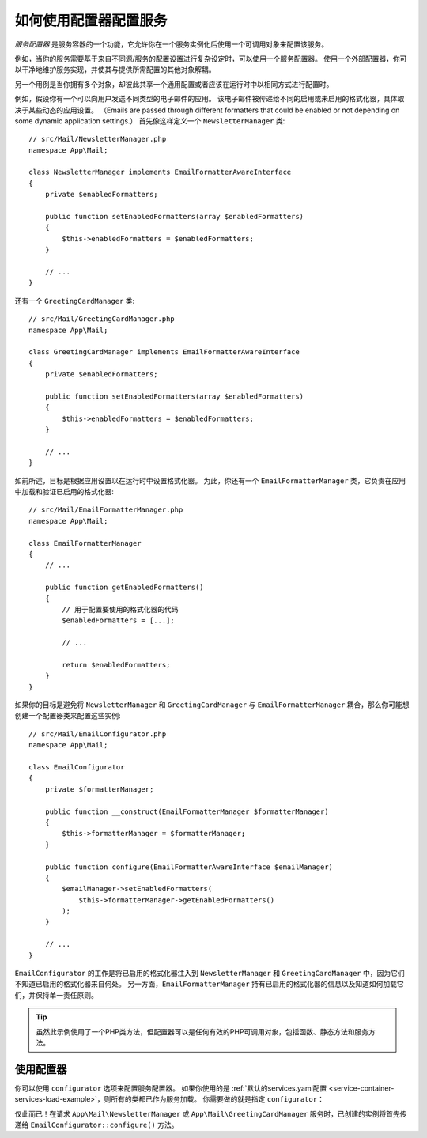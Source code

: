 .. index::
   single: DependencyInjection; Service configurators

如何使用配置器配置服务
==============================================

*服务配置器* 是服务容器的一个功能，它允许你在一个服务实例化后使用一个可调用对象来配置该服务。

例如，当你的服务需要基于来自不同源/服务的配置设置进行复杂设定时，可以使用一个服务配置器。
使用一个外部配置器，你可以干净地维护服务实现，并使其与提供所需配置的其他对象解耦。

另一个用例是当你拥有多个对象，却彼此共享一个通用配置或者应该在运行时中以相同方式进行配置时。

例如，假设你有一个可以向用户发送不同类型的电子邮件的应用。
该电子邮件被传递给不同的启用或未启用的格式化器，具体取决于某些动态的应用设置。
（Emails are passed through different formatters that could be enabled or not
depending on some dynamic application settings.）
首先像这样定义一个 ``NewsletterManager`` 类::

    // src/Mail/NewsletterManager.php
    namespace App\Mail;

    class NewsletterManager implements EmailFormatterAwareInterface
    {
        private $enabledFormatters;

        public function setEnabledFormatters(array $enabledFormatters)
        {
            $this->enabledFormatters = $enabledFormatters;
        }

        // ...
    }

还有一个 ``GreetingCardManager`` 类::

    // src/Mail/GreetingCardManager.php
    namespace App\Mail;

    class GreetingCardManager implements EmailFormatterAwareInterface
    {
        private $enabledFormatters;

        public function setEnabledFormatters(array $enabledFormatters)
        {
            $this->enabledFormatters = $enabledFormatters;
        }

        // ...
    }

如前所述，目标是根据应用设置以在运行时中设置格式化器。
为此，你还有一个 ``EmailFormatterManager`` 类，它负责在应用中加载和验证已启用的格式化器::

    // src/Mail/EmailFormatterManager.php
    namespace App\Mail;

    class EmailFormatterManager
    {
        // ...

        public function getEnabledFormatters()
        {
            // 用于配置要使用的格式化器的代码
            $enabledFormatters = [...];

            // ...

            return $enabledFormatters;
        }
    }

如果你的目标是避免将 ``NewsletterManager`` 和 ``GreetingCardManager`` 与
``EmailFormatterManager`` 耦合，那么你可能想创建一个配置器类来配置这些实例::

    // src/Mail/EmailConfigurator.php
    namespace App\Mail;

    class EmailConfigurator
    {
        private $formatterManager;

        public function __construct(EmailFormatterManager $formatterManager)
        {
            $this->formatterManager = $formatterManager;
        }

        public function configure(EmailFormatterAwareInterface $emailManager)
        {
            $emailManager->setEnabledFormatters(
                $this->formatterManager->getEnabledFormatters()
            );
        }

        // ...
    }

``EmailConfigurator`` 的工作是将已启用的格式化器注入到 ``NewsletterManager`` 和
``GreetingCardManager`` 中，因为它们不知道已启用的格式化器来自何处。
另一方面，``EmailFormatterManager`` 持有已启用的格式化器的信息以及知道如何加载它们，并保持单一责任原则。

.. tip::

    虽然此示例使用了一个PHP类方法，但配置器可以是任何有效的PHP可调用对象，包括函数、静态方法和服务方法。

使用配置器
----------------------

你可以使用 ``configurator`` 选项来配置服务配置器。
如果你使用的是
:ref:`默认的services.yaml配置 <service-container-services-load-example>`，则所有的类都已作为服务加载。
你需要做的就是指定 ``configurator``：

.. configuration-block::

    .. code-block:: yaml

        # config/services.yaml
        services:
            # ...

            # 将所有的4个类注册为服务，包括 App\Mail\EmailConfigurator
            App\:
                resource: '../src/*'
                # ...

            # 重写服务以设置配置器
            App\Mail\NewsletterManager:
                configurator: ['@App\Mail\EmailConfigurator', 'configure']

            App\Mail\GreetingCardManager:
                configurator: ['@App\Mail\EmailConfigurator', 'configure']

    .. code-block:: xml

        <!-- config/services.xml -->
        <?xml version="1.0" encoding="UTF-8" ?>
        <container xmlns="http://symfony.com/schema/dic/services"
            xmlns:xsi="http://www.w3.org/2001/XMLSchema-instance"
            xsi:schemaLocation="http://symfony.com/schema/dic/services
                https://symfony.com/schema/dic/services/services-1.0.xsd">

            <services>
                <prototype namespace="App\" resource="../src/*"/>

                <service id="App\Mail\NewsletterManager">
                    <configurator service="App\Mail\EmailConfigurator" method="configure"/>
                </service>

                <service id="App\Mail\GreetingCardManager">
                    <configurator service="App\Mail\EmailConfigurator" method="configure"/>
                </service>
            </services>
        </container>

    .. code-block:: php

        // config/services.php
        use App\Mail\GreetingCardManager;
        use App\Mail\NewsletterManager;
        use Symfony\Component\DependencyInjection\Definition;
        use Symfony\Component\DependencyInjection\Reference;

        // Same as before
        $definition = new Definition();

        $definition->setAutowired(true);

        $this->registerClasses($definition, 'App\\', '../src/*');

        $container->getDefinition(NewsletterManager::class)
            ->setConfigurator([new Reference(EmailConfigurator::class), 'configure']);

        $container->getDefinition(GreetingCardManager::class)
            ->setConfigurator([new Reference(EmailConfigurator::class), 'configure']);

仅此而已！在请求 ``App\Mail\NewsletterManager`` 或 ``App\Mail\GreetingCardManager``
服务时，已创建的实例将首先传递给 ``EmailConfigurator::configure()`` 方法。
